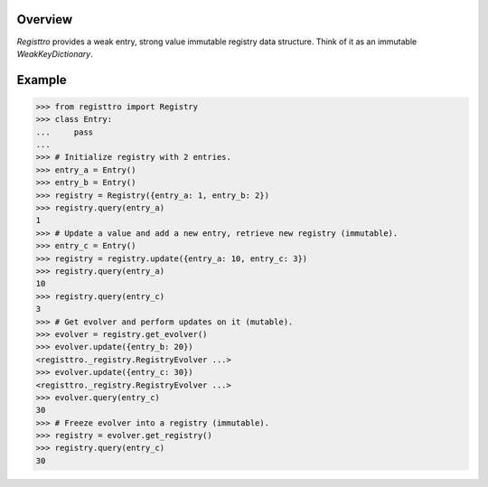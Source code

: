 .. logo_start
.. raw:: html

   <p align="center">
     <a href="https://github.com/brunonicko/registtro">
         <picture>
            <object data="./_static/registtro.svg" type="image/png">
                <source srcset="./docs/source/_static/registtro_white.svg" media="(prefers-color-scheme: dark)">
                <img src="./docs/source/_static/registtro.svg" width="60%" alt="registtro" />
            </object>
         </picture>
     </a>
   </p>
.. logo_end

.. image:: https://github.com/brunonicko/registtro/workflows/MyPy/badge.svg
   :target: https://github.com/brunonicko/registtro/actions?query=workflow%3AMyPy

.. image:: https://github.com/brunonicko/registtro/workflows/Lint/badge.svg
   :target: https://github.com/brunonicko/registtro/actions?query=workflow%3ALint

.. image:: https://github.com/brunonicko/registtro/workflows/Tests/badge.svg
   :target: https://github.com/brunonicko/registtro/actions?query=workflow%3ATests

.. image:: https://readthedocs.org/projects/registtro/badge/?version=stable
   :target: https://registtro.readthedocs.io/en/stable/

.. image:: https://img.shields.io/github/license/brunonicko/registtro?color=light-green
   :target: https://github.com/brunonicko/registtro/blob/main/LICENSE

.. image:: https://static.pepy.tech/personalized-badge/registtro?period=total&units=international_system&left_color=grey&right_color=brightgreen&left_text=Downloads
   :target: https://pepy.tech/project/registtro

.. image:: https://img.shields.io/pypi/pyversions/registtro?color=light-green&style=flat
   :target: https://pypi.org/project/registtro/

Overview
--------
`Registtro` provides a weak entry, strong value immutable registry data structure.
Think of it as an immutable `WeakKeyDictionary`.

Example
-------

.. code:: python

    >>> from registtro import Registry
    >>> class Entry:
    ...     pass
    ...
    >>> # Initialize registry with 2 entries.
    >>> entry_a = Entry()
    >>> entry_b = Entry()
    >>> registry = Registry({entry_a: 1, entry_b: 2})
    >>> registry.query(entry_a)
    1
    >>> # Update a value and add a new entry, retrieve new registry (immutable).
    >>> entry_c = Entry()
    >>> registry = registry.update({entry_a: 10, entry_c: 3})
    >>> registry.query(entry_a)
    10
    >>> registry.query(entry_c)
    3
    >>> # Get evolver and perform updates on it (mutable).
    >>> evolver = registry.get_evolver()
    >>> evolver.update({entry_b: 20})
    <registtro._registry.RegistryEvolver ...>
    >>> evolver.update({entry_c: 30})
    <registtro._registry.RegistryEvolver ...>
    >>> evolver.query(entry_c)
    30
    >>> # Freeze evolver into a registry (immutable).
    >>> registry = evolver.get_registry()
    >>> registry.query(entry_c)
    30
